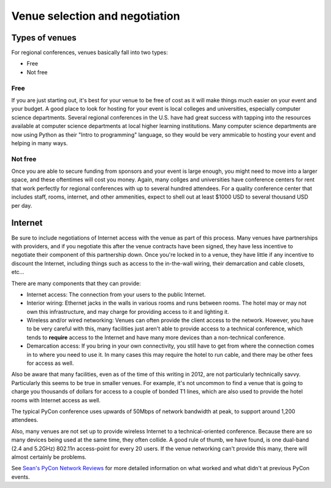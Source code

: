 
Venue selection and negotiation
===============================

Types of venues
---------------

For regional conferences, venues basically fall into two types:

* Free
* Not free

Free
++++

If you are just starting out, it's best for your venue to be free of cost as it will make things much easier on your event and your budget. A good place to look for hosting for your event is local colleges and universities, especially computer science departments. Several regional conferences in the U.S. have had great success with tapping into the resources available at computer science departments at local higher learning institutions. Many computer science departments are now using Python as their "Intro to programming" language, so they would be very ammicable to hosting your event and helping in many ways.

Not free
++++++++

Once you are able to secure funding from sponsors and your event is large enough, you might need to move into a larger space, and these oftentimes will cost you money. Again, many collges and universities have conference centers for rent that work perfectly for regional conferences with up to several hundred attendees. For a quality conference center that includes staff, rooms, internet, and other ammenities, expect to shell out at least $1000 USD to several thousand USD per day. 

Internet
--------

Be sure to include negotiations of Internet access with the venue as part
of this process.  Many venues have partnerships with providers, and if you
negotiate this after the venue contracts have been signed, they have less
incentive to negotiate their component of this partnership down.  Once
you're locked in to a venue, they have little if any incentive to discount
the Internet, including things such as access to the in-the-wall wiring,
their demarcation and cable closets, etc...

There are many components that they can provide:

* Internet access: The connection from your users to the public
  Internet.

* Interior wiring: Ethernet jacks in the walls in various rooms and runs
  between rooms.  The hotel may or may not own this infrastructure, and
  may charge for providing access to it and lighting it.

* Wireless and/or wired networking: Venues can often provide the client
  access to the network.  However, you have to be very careful with
  this, many facilities just aren't able to provide access to a
  technical conference, which tends to **require** access to the
  Internet and have many more devices than a non-technical conference.

* Demarcation access: If you bring in your own connectivity, you still
  have to get from where the connection comes in to where you need to
  use it.  In many cases this may require the hotel to run cable, and
  there may be other fees for access as well.

Also be aware that many facilities, even as of the time of this writing in
2012, are not particularly technically savvy.  Particularly this seems to
be true in smaller venues.  For example, it's not uncommon to find a venue
that is going to charge you thousands of dollars for access to a couple of
bonded T1 lines, which are also used to provide the hotel rooms with
Internet access as well.

The typical PyCon conference uses upwards of 50Mbps of network bandwidth at
peak, to support around 1,200 attendees.

Also, many venues are not set up to provide wireless Internet to a
technical-oriented conference.  Because there are so many devices being
used at the same time, they often collide.  A good rule of thumb, we have
found, is one dual-band (2.4 and 5.2GHz) 802.11n access-point for every 20
users.  If the venue networking can't provide this many, there will almost
certainly be problems.

See `Sean's PyCon Network Reviews`_ for more detailed information on what
worked and what didn't at previous PyCon events.

.. _Sean's PyCon Network Reviews:
   http://www.tummy.com/Community/Articles/pycon2012-network/

